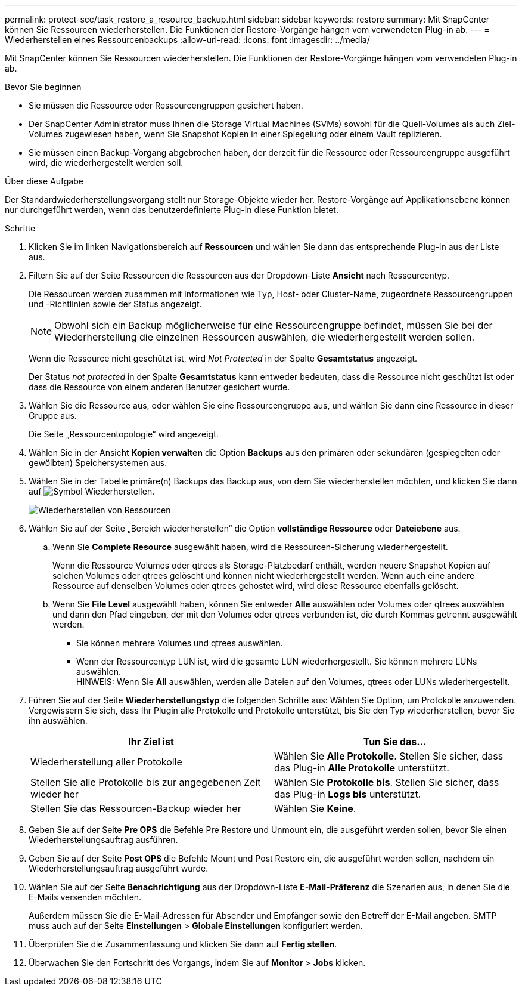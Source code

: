 ---
permalink: protect-scc/task_restore_a_resource_backup.html 
sidebar: sidebar 
keywords: restore 
summary: Mit SnapCenter können Sie Ressourcen wiederherstellen. Die Funktionen der Restore-Vorgänge hängen vom verwendeten Plug-in ab. 
---
= Wiederherstellen eines Ressourcenbackups
:allow-uri-read: 
:icons: font
:imagesdir: ../media/


[role="lead"]
Mit SnapCenter können Sie Ressourcen wiederherstellen. Die Funktionen der Restore-Vorgänge hängen vom verwendeten Plug-in ab.

.Bevor Sie beginnen
* Sie müssen die Ressource oder Ressourcengruppen gesichert haben.
* Der SnapCenter Administrator muss Ihnen die Storage Virtual Machines (SVMs) sowohl für die Quell-Volumes als auch Ziel-Volumes zugewiesen haben, wenn Sie Snapshot Kopien in einer Spiegelung oder einem Vault replizieren.
* Sie müssen einen Backup-Vorgang abgebrochen haben, der derzeit für die Ressource oder Ressourcengruppe ausgeführt wird, die wiederhergestellt werden soll.


.Über diese Aufgabe
Der Standardwiederherstellungsvorgang stellt nur Storage-Objekte wieder her. Restore-Vorgänge auf Applikationsebene können nur durchgeführt werden, wenn das benutzerdefinierte Plug-in diese Funktion bietet.

.Schritte
. Klicken Sie im linken Navigationsbereich auf *Ressourcen* und wählen Sie dann das entsprechende Plug-in aus der Liste aus.
. Filtern Sie auf der Seite Ressourcen die Ressourcen aus der Dropdown-Liste *Ansicht* nach Ressourcentyp.
+
Die Ressourcen werden zusammen mit Informationen wie Typ, Host- oder Cluster-Name, zugeordnete Ressourcengruppen und -Richtlinien sowie der Status angezeigt.

+

NOTE: Obwohl sich ein Backup möglicherweise für eine Ressourcengruppe befindet, müssen Sie bei der Wiederherstellung die einzelnen Ressourcen auswählen, die wiederhergestellt werden sollen.

+
Wenn die Ressource nicht geschützt ist, wird _Not Protected_ in der Spalte *Gesamtstatus* angezeigt.

+
Der Status _not protected_ in der Spalte *Gesamtstatus* kann entweder bedeuten, dass die Ressource nicht geschützt ist oder dass die Ressource von einem anderen Benutzer gesichert wurde.

. Wählen Sie die Ressource aus, oder wählen Sie eine Ressourcengruppe aus, und wählen Sie dann eine Ressource in dieser Gruppe aus.
+
Die Seite „Ressourcentopologie“ wird angezeigt.

. Wählen Sie in der Ansicht *Kopien verwalten* die Option *Backups* aus den primären oder sekundären (gespiegelten oder gewölbten) Speichersystemen aus.
. Wählen Sie in der Tabelle primäre(n) Backups das Backup aus, von dem Sie wiederherstellen möchten, und klicken Sie dann auf image:../media/restore_icon.gif["Symbol Wiederherstellen"].
+
image::../media/restoring_resource.gif[Wiederherstellen von Ressourcen]

. Wählen Sie auf der Seite „Bereich wiederherstellen“ die Option *vollständige Ressource* oder *Dateiebene* aus.
+
.. Wenn Sie *Complete Resource* ausgewählt haben, wird die Ressourcen-Sicherung wiederhergestellt.
+
Wenn die Ressource Volumes oder qtrees als Storage-Platzbedarf enthält, werden neuere Snapshot Kopien auf solchen Volumes oder qtrees gelöscht und können nicht wiederhergestellt werden. Wenn auch eine andere Ressource auf denselben Volumes oder qtrees gehostet wird, wird diese Ressource ebenfalls gelöscht.

.. Wenn Sie *File Level* ausgewählt haben, können Sie entweder *Alle* auswählen oder Volumes oder qtrees auswählen und dann den Pfad eingeben, der mit den Volumes oder qtrees verbunden ist, die durch Kommas getrennt ausgewählt werden.
+
*** Sie können mehrere Volumes und qtrees auswählen.
*** Wenn der Ressourcentyp LUN ist, wird die gesamte LUN wiederhergestellt. Sie können mehrere LUNs auswählen.
  +
HINWEIS: Wenn Sie *All* auswählen, werden alle Dateien auf den Volumes, qtrees oder LUNs wiederhergestellt.




. Führen Sie auf der Seite *Wiederherstellungstyp* die folgenden Schritte aus: Wählen Sie Option, um Protokolle anzuwenden. Vergewissern Sie sich, dass Ihr Plugin alle Protokolle und Protokolle unterstützt, bis Sie den Typ wiederherstellen, bevor Sie ihn auswählen.
+
|===
| Ihr Ziel ist | Tun Sie das... 


 a| 
Wiederherstellung aller Protokolle
 a| 
Wählen Sie *Alle Protokolle*.    Stellen Sie sicher, dass das Plug-in *Alle Protokolle* unterstützt.



 a| 
Stellen Sie alle Protokolle bis zur angegebenen Zeit wieder her
 a| 
Wählen Sie *Protokolle bis*.    Stellen Sie sicher, dass das Plug-in *Logs bis* unterstützt.



 a| 
Stellen Sie das Ressourcen-Backup wieder her
 a| 
Wählen Sie *Keine*.

|===
. Geben Sie auf der Seite *Pre OPS* die Befehle Pre Restore und Unmount ein, die ausgeführt werden sollen, bevor Sie einen Wiederherstellungsauftrag ausführen.
. Geben Sie auf der Seite *Post OPS* die Befehle Mount und Post Restore ein, die ausgeführt werden sollen, nachdem ein Wiederherstellungsauftrag ausgeführt wurde.
. Wählen Sie auf der Seite *Benachrichtigung* aus der Dropdown-Liste *E-Mail-Präferenz* die Szenarien aus, in denen Sie die E-Mails versenden möchten.
+
Außerdem müssen Sie die E-Mail-Adressen für Absender und Empfänger sowie den Betreff der E-Mail angeben. SMTP muss auch auf der Seite *Einstellungen* > *Globale Einstellungen* konfiguriert werden.

. Überprüfen Sie die Zusammenfassung und klicken Sie dann auf *Fertig stellen*.
. Überwachen Sie den Fortschritt des Vorgangs, indem Sie auf *Monitor* > *Jobs* klicken.

